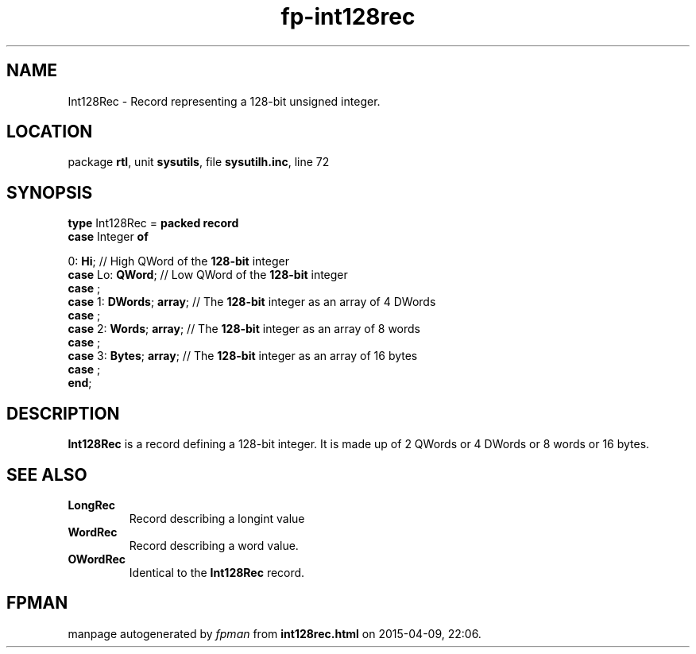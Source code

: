 .\" file autogenerated by fpman
.TH "fp-int128rec" 3 "2014-03-14" "fpman" "Free Pascal Programmer's Manual"
.SH NAME
Int128Rec - Record representing a 128-bit unsigned integer.
.SH LOCATION
package \fBrtl\fR, unit \fBsysutils\fR, file \fBsysutilh.inc\fR, line 72
.SH SYNOPSIS
\fBtype\fR Int128Rec = \fBpacked record\fR
  \fBcase\fR Integer\fB of\fR


 0: \fBHi\fR; // High QWord of the \fB128-bit\fR integer
  \fBcase\fR  Lo: \fBQWord\fR;                // Low QWord of the \fB128-bit\fR integer
  \fBcase\fR  ;
  \fBcase\fR  1: \fBDWords\fR; \fBarray\fR;         // The \fB128-bit\fR integer as an array of 4 DWords
  \fBcase\fR  ;
  \fBcase\fR  2: \fBWords\fR; \fBarray\fR;          // The \fB128-bit\fR integer as an array of 8 words
  \fBcase\fR  ;
  \fBcase\fR  3: \fBBytes\fR; \fBarray\fR;          // The \fB128-bit\fR integer as an array of 16 bytes
  \fBcase\fR  ;
.br
\fBend\fR;
.SH DESCRIPTION
\fBInt128Rec\fR is a record defining a 128-bit integer. It is made up of 2 QWords or 4 DWords or 8 words or 16 bytes.


.SH SEE ALSO
.TP
.B LongRec
Record describing a longint value
.TP
.B WordRec
Record describing a word value.
.TP
.B OWordRec
Identical to the \fBInt128Rec\fR record.

.SH FPMAN
manpage autogenerated by \fIfpman\fR from \fBint128rec.html\fR on 2015-04-09, 22:06.

